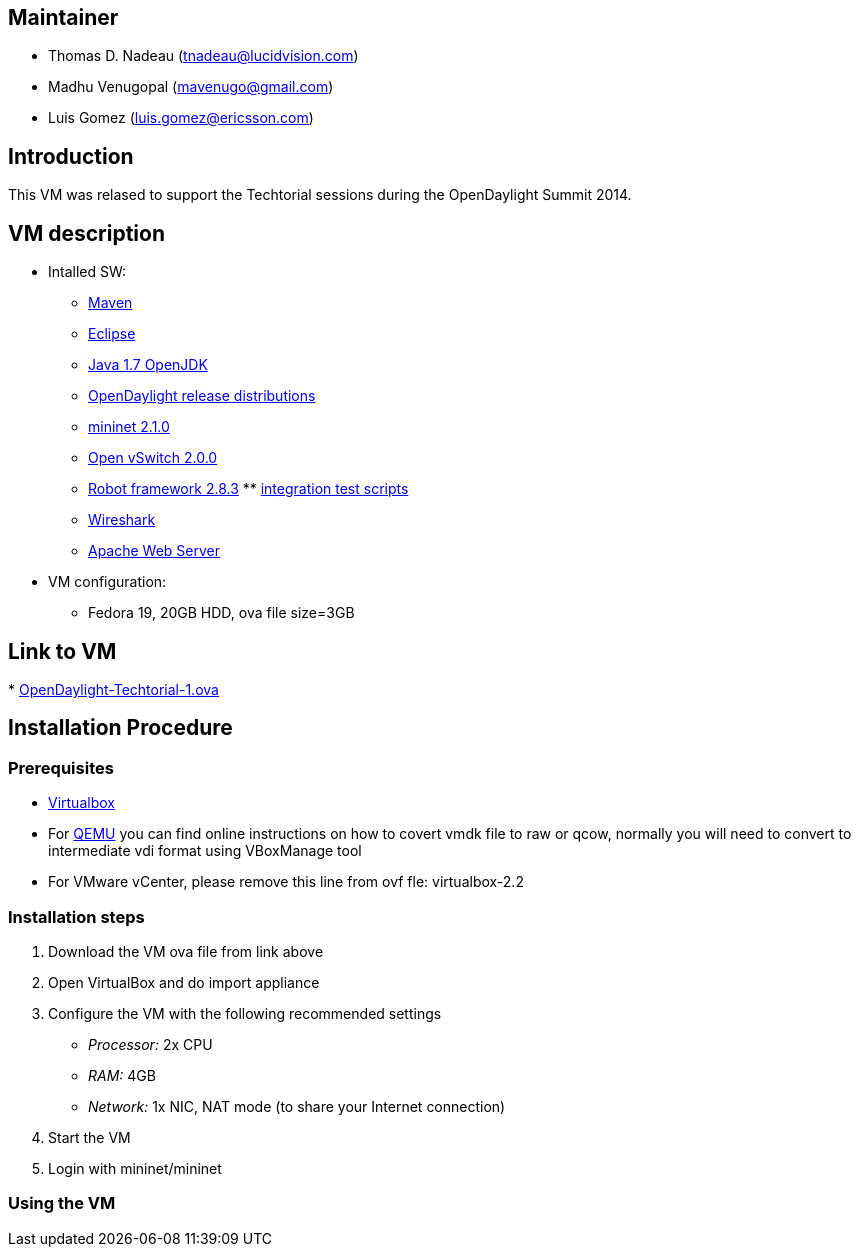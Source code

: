 [[maintainer]]
== Maintainer

* Thomas D. Nadeau (tnadeau@lucidvision.com)
* Madhu Venugopal (mavenugo@gmail.com)
* Luis Gomez (luis.gomez@ericsson.com)

[[introduction]]
== Introduction

This VM was relased to support the Techtorial sessions during the
OpenDaylight Summit 2014.

[[vm-description]]
== VM description

* Intalled SW:
** http://maven.apache.org/[Maven]
** https://www.eclipse.org/[Eclipse]
** http://openjdk.java.net/[Java 1.7 OpenJDK]
** http://www.opendaylight.org/software[OpenDaylight release
distributions]
** http://mininet.org/[mininet 2.1.0]
** http://openvswitch.org/[Open vSwitch 2.0.0]
** http://code.google.com/p/robotframework/[Robot framework 2.8.3]
**
https://git.opendaylight.org/gerrit/gitweb?p=integration.git;a=tree[integration
test scripts]
** http://www.wireshark.org/[Wireshark]
** http://www.apache.org/[Apache Web Server]
* VM configuration:
** Fedora 19, 20GB HDD, ova file size=3GB

[[link-to-vm]]
== Link to VM

*
https://wiki.opendaylight.org/images/HostedFiles/OpenDaylight-Techtorial-1.ova[OpenDaylight-Techtorial-1.ova]

[[installation-procedure]]
== Installation Procedure

[[prerequisites]]
=== Prerequisites

* https://www.virtualbox.org/[Virtualbox]
* For http://wiki.qemu.org/Main_Page[QEMU] you can find online
instructions on how to covert vmdk file to raw or qcow, normally you
will need to convert to intermediate vdi format using VBoxManage tool
* For VMware vCenter, please remove this line from ovf fle:
virtualbox-2.2

[[installation-steps]]
=== Installation steps

1.  Download the VM ova file from link above
2.  Open VirtualBox and do import appliance
3.  Configure the VM with the following recommended settings
* _Processor:_ 2x CPU
* _RAM:_ 4GB
* _Network:_ 1x NIC, NAT mode (to share your Internet connection)
4.  Start the VM
5.  Login with mininet/mininet

[[using-the-vm]]
=== Using the VM
